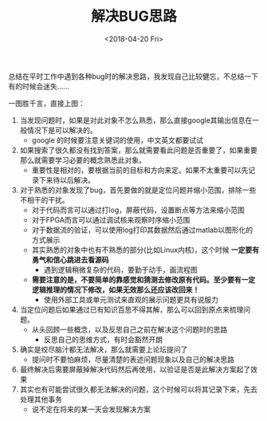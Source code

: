 #+TITLE: 解决BUG思路
#+DATE:  <2018-04-20 Fri> 
#+TAGS: solution
#+LAYOUT: post 
#+CATEGORIES: my world, 生活感悟, 解决方案
#+NAME: <myworld_life_solution_bug.org>
#+OPTIONS: ^:nil 
#+OPTIONS: ^:{}

总结在平时工作中遇到各种bug时的解决思路，我发现自己比较健忘，不总结一下有的时候会迷失......
#+BEGIN_HTML
<!--more-->
#+END_HTML
一图胜千言，直接上图：

[[./solution_bug.jpg]]

1. 当发现问题时，如果是对此对象不怎么熟悉，那么直接google其输出信息在一般情况下是可以解决的。
  + google 的时候要注意关键词的使用，中文英文都要试试
2. 如果搜索了很久都没有找到答案，那么就需要看此问题是否重要了，如果重要那么就需要学习必要的概念熟悉此对象。
  + 重要性是相对的，要根据当前的目标和方向来定。如果不太重要可以先记录下来待以后解决。
3. 对于熟悉的对象发现了bug，首先要做的就是定位问题并缩小范围，排除一些不相干的干扰。
  + 对于代码而言可以通过打log，屏蔽代码，设置断点等方法来缩小范围
  + 对于FPGA而言可以通过调试核来观察时序缩小范围
  + 对于数据流的验证，可以使用log打印其数据然后通过matlab以图形化的方式展示
  + 其实熟悉的对象中也有不熟悉的部分(比如Linux内核)，这个时候 *一定要有勇气和信心跳进去看源码*
    + 遇到逻辑稍微复杂的代码，要勤于动手，画流程图
  + *需要注意的是，不要简单的靠感觉和猜测去修改原有代码。至少要有一定逻辑推理的情况下修改，如果无效那么还应该改回来！*
    + 使用外部工具或单元测试来直观的展示问题更具有说服力
4. 当定位问题后如果通过已有知识百思不得其解，那么可以回到原点来梳理问题。
  + 从头回顾一些概念，以及反思自己之前在解决这个问题时的思路
    + 反思自己的思维方式，有时会豁然开朗
5. 确实是绞尽脑汁都无法解决，那么就需要上论坛提问了
  + 提问时不要怕麻烦，尽量清楚的表述问题现象以及自己的解决思路
6. 最终解决后需要屏蔽掉解决代码然后再使用，以验证是否是此解决方案起了效果
7. 其实也有可能尝试很久都无法解决的问题，这个时候可以将其记录下来，先去处理其他事务
  + 说不定在将来的某一天会发现解决方案

